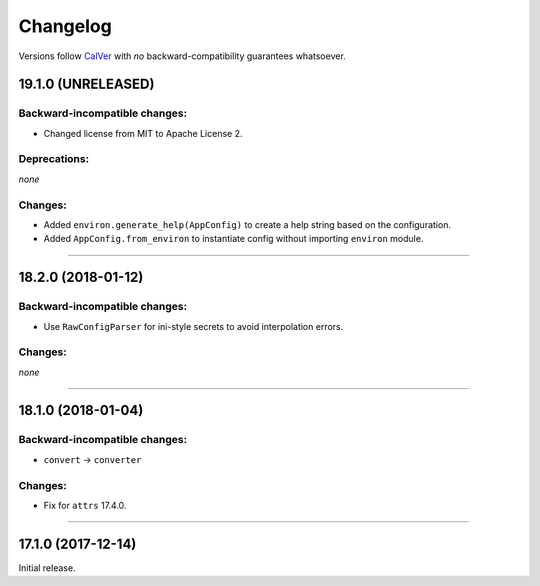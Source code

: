 Changelog
=========

Versions follow `CalVer <http://calver.org>`_ with *no* backward-compatibility guarantees whatsoever.


19.1.0 (UNRELEASED)
-------------------


Backward-incompatible changes:
^^^^^^^^^^^^^^^^^^^^^^^^^^^^^^

- Changed license from MIT to Apache License 2.


Deprecations:
^^^^^^^^^^^^^

*none*


Changes:
^^^^^^^^

- Added ``environ.generate_help(AppConfig)`` to create a help string based on the configuration.
- Added ``AppConfig.from_environ`` to instantiate config without importing ``environ`` module.


----



18.2.0 (2018-01-12)
-------------------

Backward-incompatible changes:
^^^^^^^^^^^^^^^^^^^^^^^^^^^^^^

- Use ``RawConfigParser`` for ini-style secrets to avoid interpolation errors.


Changes:
^^^^^^^^

*none*


----

18.1.0 (2018-01-04)
-------------------


Backward-incompatible changes:
^^^^^^^^^^^^^^^^^^^^^^^^^^^^^^

- ``convert`` → ``converter``


Changes:
^^^^^^^^

- Fix for ``attrs`` 17.4.0.


----


17.1.0 (2017-12-14)
-------------------

Initial release.
